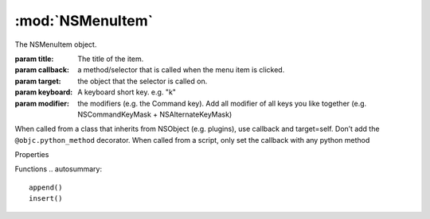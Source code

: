 .. function:: insert(idx, item)

		:param idx: the index
		:param item: a NSMenuItem

		inserts the item into the items submenu at the specified index


:mod:`NSMenuItem`
===============================================================================

The NSMenuItem object.

.. class:: NSMenuItem

	:param title: The title of the item.
	:param callback: a method/selector that is called when the menu item is clicked.
	:param target: the object that the selector is called on.
	:param keyboard: A keyboard short key. e.g. "k"
	:param modifier: the modifiers (e.g. the Command key). Add all modifier of all keys you like together (e.g. NSCommandKeyMask + NSAlternateKeyMask)

	When called from a class that inherits from NSObject (e.g. plugins), use callback and target=self. Don’t add the ``@objc.python_method`` decorator.
	When called from a script, only set the callback with any python method

	Properties

	Functions
	.. autosummary::

		append()
		insert()
